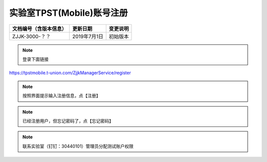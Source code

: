 =================================
实验室TPST(Mobile)账号注册
=================================

.. cssclass:: table-bordered

+-----------------------+---------------------+-------------------------------------------+
| 文档编号（含版本信息）|更新日期             | 变更说明                                  |
+=======================+=====================+===========================================+
| ZJJK-3000-？？        |2019年7月1日         |初始版本                                   |
+-----------------------+---------------------+-------------------------------------------+

.. Note :: 登录下面链接

https://tpstmobile.t-union.com/ZjjkManagerService/register



.. Note :: 按照界面提示输入注册信息，点【注册】

.. image:: ../_images/register.png
    :width: 741px
    :height: 518px
	
	
	
.. Note :: 已经注册用户，但忘记密码了，点【忘记密码】
	
.. image:: ../_images/lost_pwd_page.png
    :width: 994px
    :height: 381px
	
	
.. Note :: 联系实验室（钉钉：30440101）管理员分配测试账户权限